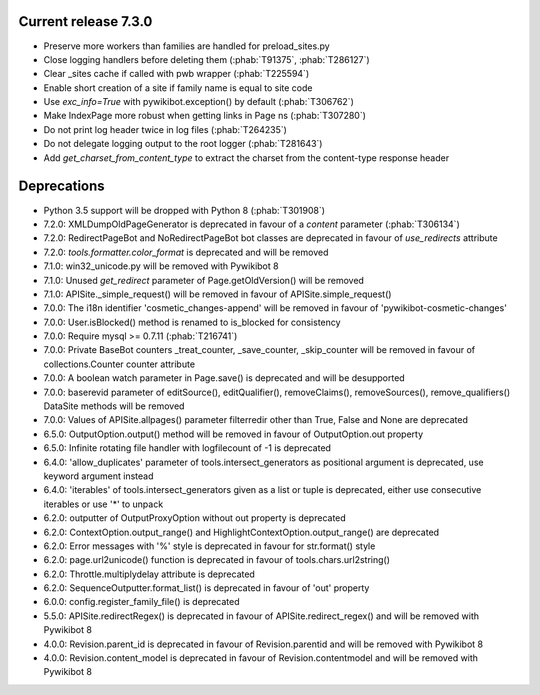Current release 7.3.0
^^^^^^^^^^^^^^^^^^^^^

* Preserve more workers than families are handled for preload_sites.py
* Close logging handlers before deleting them (:phab:`T91375`, :phab:`T286127`)
* Clear _sites cache if called with pwb wrapper (:phab:`T225594`)
* Enable short creation of a site if family name is equal to site code
* Use `exc_info=True` with pywikibot.exception() by default (:phab:`T306762`)
* Make IndexPage more robust when getting links in Page ns (:phab:`T307280`)
* Do not print log header twice in log files (:phab:`T264235`)
* Do not delegate logging output to the root logger (:phab:`T281643`)
* Add `get_charset_from_content_type` to extract the charset from the content-type response header


Deprecations
^^^^^^^^^^^^

* Python 3.5 support will be dropped with Python 8 (:phab:`T301908`)
* 7.2.0: XMLDumpOldPageGenerator is deprecated in favour of a `content` parameter (:phab:`T306134`)
* 7.2.0: RedirectPageBot and NoRedirectPageBot bot classes are deprecated in favour of `use_redirects` attribute
* 7.2.0: `tools.formatter.color_format` is deprecated and will be removed
* 7.1.0: win32_unicode.py will be removed with Pywikibot 8
* 7.1.0: Unused `get_redirect` parameter of Page.getOldVersion() will be removed
* 7.1.0: APISite._simple_request() will be removed in favour of APISite.simple_request()
* 7.0.0: The i18n identifier 'cosmetic_changes-append' will be removed in favour of 'pywikibot-cosmetic-changes'
* 7.0.0: User.isBlocked() method is renamed to is_blocked for consistency
* 7.0.0: Require mysql >= 0.7.11 (:phab:`T216741`)
* 7.0.0: Private BaseBot counters _treat_counter, _save_counter, _skip_counter will be removed in favour of collections.Counter counter attribute
* 7.0.0: A boolean watch parameter in Page.save() is deprecated and will be desupported
* 7.0.0: baserevid parameter of editSource(), editQualifier(), removeClaims(), removeSources(), remove_qualifiers() DataSite methods will be removed
* 7.0.0: Values of APISite.allpages() parameter filterredir other than True, False and None are deprecated
* 6.5.0: OutputOption.output() method will be removed in favour of OutputOption.out property
* 6.5.0: Infinite rotating file handler with logfilecount of -1 is deprecated
* 6.4.0: 'allow_duplicates' parameter of tools.intersect_generators as positional argument is deprecated, use keyword argument instead
* 6.4.0: 'iterables' of tools.intersect_generators given as a list or tuple is deprecated, either use consecutive iterables or use '*' to unpack
* 6.2.0: outputter of OutputProxyOption without out property is deprecated
* 6.2.0: ContextOption.output_range() and HighlightContextOption.output_range() are deprecated
* 6.2.0: Error messages with '%' style is deprecated in favour for str.format() style
* 6.2.0: page.url2unicode() function is deprecated in favour of tools.chars.url2string()
* 6.2.0: Throttle.multiplydelay attribute is deprecated
* 6.2.0: SequenceOutputter.format_list() is deprecated in favour of 'out' property
* 6.0.0: config.register_family_file() is deprecated
* 5.5.0: APISite.redirectRegex() is deprecated in favour of APISite.redirect_regex() and will be removed with Pywikibot 8
* 4.0.0: Revision.parent_id is deprecated in favour of Revision.parentid and will be removed with Pywikibot 8
* 4.0.0: Revision.content_model is deprecated in favour of Revision.contentmodel and will be removed with Pywikibot 8
